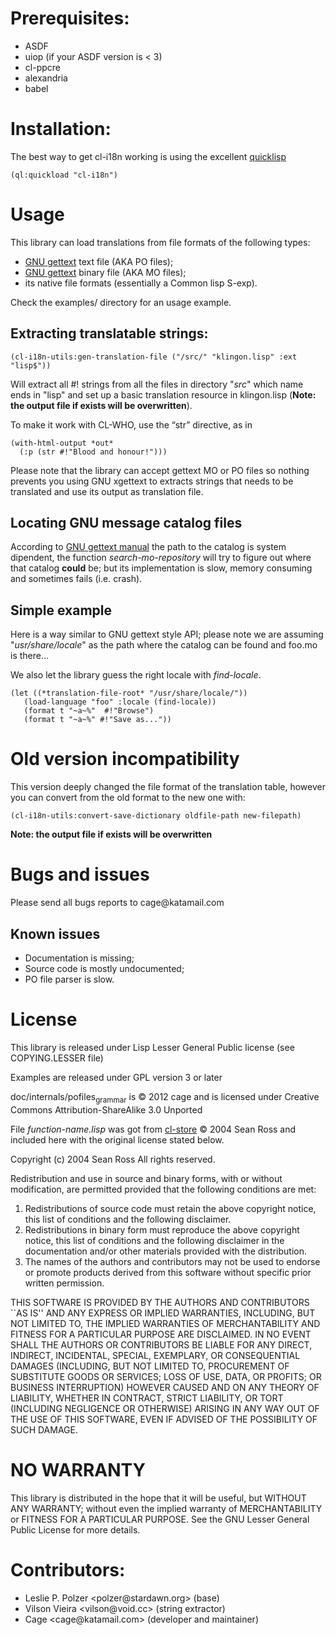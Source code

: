 * Prerequisites:
- ASDF
- uiop (if your ASDF version is < 3)
- cl-ppcre
- alexandria
- babel

* Installation:

The  best  way   to  get  cl-i18n  working  is   using  the  excellent
[[http://www.quicklisp.org/][quicklisp]]

#+BEGIN_SRC common-lisp
(ql:quickload "cl-i18n")
#+END_SRC

* Usage
  This library can load translations from file formats of the following types:
- [[https://www.gnu.org/software/gettext/][GNU gettext]] text file (AKA PO files);
- [[https://www.gnu.org/software/gettext/][GNU gettext]] binary file (AKA MO files);
- its native file formats (essentially a Common lisp S-exp).
  
Check the examples/ directory for an usage example.

** Extracting translatable strings:

#+BEGIN_SRC common-lisp
(cl-i18n-utils:gen-translation-file ("/src/" "klingon.lisp" :ext "lisp$"))
#+END_SRC

   Will extract  all #!  strings from all  the files in  directory "/src/"
   which name ends  in "lisp" and set up a  basic translation resource in
   klingon.lisp (*Note: the output file if exists will be overwritten*).

   To make it work with CL-WHO, use the “str” directive, as in
#+BEGIN_SRC common-lisp
    (with-html-output *out*
      (:p (str #!"Blood and honour!")))
#+END_SRC
   
   Please note that the library can accept gettext MO or PO files so
   nothing prevents you using GNU xgettext to extracts strings that needs to
   be translated and use its output as translation file.

** Locating GNU message catalog files

According to
[[https://www.gnu.org/software/gettext/manual/gettext.html#Locating-Catalogs][GNU
gettext  manual]] the  path to  the catalog  is system  dipendent, the
function  /search-mo-repository/ will  try  to figure  out where  that
catalog  *could*  be;  but  its  implementation  is  slow,  memory
consuming and sometimes fails (i.e. crash).

** Simple example

Here is  a way similar  to GNU gettext  style API; please note  we are
assuming  "/usr/share/locale/" as the  path where  the catalog  can be
found and foo.mo is there...

We also let the library guess the right locale with /find-locale/.

#+BEGIN_SRC common-lisp
(let ((*translation-file-root* "/usr/share/locale/"))
   (load-language "foo" :locale (find-locale))
   (format t "~a~%"  #!"Browse")
   (format t "~a~%" #!"Save as..."))
#+END_SRC

* Old version incompatibility

This version deeply changed the  file format of the translation table,
however you can convert from the old format to the new one with:

#+BEGIN_SRC common-lisp
(cl-i18n-utils:convert-save-dictionary oldfile-path new-filepath)
#+END_SRC

*Note: the output file if exists will be overwritten*

* Bugs and issues

  Please send all bugs reports to cage@katamail.com

** Known issues
- Documentation is missing;
- Source code is mostly undocumented;
- PO file parser is slow.

* License
  This library is released under Lisp Lesser General Public license (see
  COPYING.LESSER file)

  Examples are released under GPL version 3 or later

  doc/internals/pofiles_grammar  is ©  2012 cage  and is  licensed under
  Creative Commons Attribution-ShareAlike 3.0 Unported

  File /function-name.lisp/ was got from 
  [[http://common-lisp.net/project/cl-store/][cl-store]] © 2004 Sean Ross and
  included here with the original license stated below.

  Copyright (c) 2004 Sean Ross
  All rights reserved.
  
  Redistribution and use in source and binary forms, with or without
  modification, are permitted provided that the following conditions
  are met:
  1. Redistributions of source code must retain the above copyright
    notice, this list of conditions and the following disclaimer.
  2. Redistributions in binary form must reproduce the above copyright
    notice, this list of conditions and the following disclaimer in the
    documentation and/or other materials provided with the distribution.
  3. The names of the authors and contributors may not be used to endorse 
    or promote products derived from this software without specific prior 
    written permission.

  THIS SOFTWARE IS PROVIDED BY THE AUTHORS AND CONTRIBUTORS ``AS IS'' AND
  ANY EXPRESS OR IMPLIED WARRANTIES, INCLUDING, BUT NOT LIMITED TO, THE
  IMPLIED WARRANTIES OF MERCHANTABILITY AND FITNESS FOR A PARTICULAR PURPOSE
  ARE DISCLAIMED.  IN NO EVENT SHALL THE AUTHORS OR CONTRIBUTORS BE LIABLE
  FOR ANY DIRECT, INDIRECT, INCIDENTAL, SPECIAL, EXEMPLARY, OR CONSEQUENTIAL
  DAMAGES (INCLUDING, BUT NOT LIMITED TO, PROCUREMENT OF SUBSTITUTE GOODS
  OR SERVICES; LOSS OF USE, DATA, OR PROFITS; OR BUSINESS INTERRUPTION)
  HOWEVER CAUSED AND ON ANY THEORY OF LIABILITY, WHETHER IN CONTRACT, STRICT
  LIABILITY, OR TORT (INCLUDING NEGLIGENCE OR OTHERWISE) ARISING IN ANY WAY
  OUT OF THE USE OF THIS SOFTWARE, EVEN IF ADVISED OF THE POSSIBILITY OF
  SUCH DAMAGE.
    
* NO WARRANTY

  This library is distributed in the hope that it will be useful,
  but WITHOUT ANY WARRANTY; without even the implied warranty of
  MERCHANTABILITY or FITNESS FOR A PARTICULAR PURPOSE.  See the GNU
  Lesser General Public License for more details.
  
* Contributors:

- Leslie P. Polzer <polzer@stardawn.org> (base)
- Vilson Vieira <vilson@void.cc> (string extractor)
- Cage <cage@katamail.com> (developer and maintainer) 

